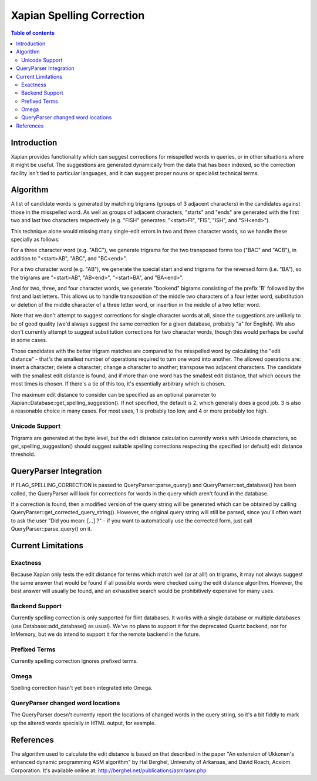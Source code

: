 
.. Copyright (C) 2007 Olly Betts

==========================
Xapian Spelling Correction
==========================

.. contents:: Table of contents

Introduction
============

Xapian provides functionality which can suggest corrections for misspelled
words in queries, or in other situations where it might be useful.  The
suggestions are generated dynamically from the data that has been indexed, so
the correction facility isn't tied to particular languages, and it can suggest
proper nouns or specialist technical terms.

Algorithm
=========

A list of candidate words is generated by matching trigrams (groups of 3
adjacent characters) in the candidates against those in the misspelled
word.  As well as groups of adjacent characters, "starts" and "ends"
are generated with the first two and last two characters respectively
(e.g. "FISH" generates: "<start>FI", "FIS", "ISH", and "SH<end>").

This technique alone would missing many single-edit errors in two and three
character words, so we handle these specially as follows:

For a three character word (e.g. "ABC"), we generate trigrams for the two
transposed forms too ("BAC" and "ACB"), in addition to "<start>AB", "ABC",
and "BC<end>".

For a two character word (e.g. "AB"), we generate the special start and end
trigrams for the reversed form (i.e. "BA"), so the trigrams are "<start>AB",
"AB<end>", "<start>BA", and "BA<end>".

And for two, three, and four character words, we generate "bookend" bigrams
consisting of the prefix 'B' followed by the first and last letters.  This
allows us to handle transposition of the middle two characters of a four
letter word, substitution or deletion of the middle character of a three
letter word, or insertion in the middle of a two letter word.

Note that we don't attempt to suggest corrections for single character words
at all, since the suggestions are unlikely to be of good quality (we'd always
suggest the same correction for a given database, probably "a" for English).
We also don't currently attempt to suggest substitution corrections for two
character words, though this would perhaps be useful in some cases.

Those candidates with the better trigram matches are compared to the misspelled
word by calculating the "edit distance" - that's the smallest number of
operations required to turn one word into another.  The allowed operations
are: insert a character; delete a character; change a character to another;
transpose two adjacent characters.  The candidate with the smallest edit
distance is found, and if more than one word has the smallest edit distance,
that which occurs the most times is chosen.  If there's a tie of this too,
it's essentially arbitrary which is chosen.

The maximum edit distance to consider can be specified as an optional parameter
to Xapian::Database::get_spelling_suggestion().  If not specified, the default
is 2, which generally does a good job.  3 is also a reasonable choice in many
cases.  For most uses, 1 is probably too low, and 4 or more probably too high.

Unicode Support
---------------

Trigrams are generated at the byte level, but the edit distance calculation
currently works with Unicode characters, so get_spelling_suggestion() should
suggest suitable spelling corrections respecting the specified (or default)
edit distance threshold.

QueryParser Integration
=======================

If FLAG_SPELLING_CORRECTION is passed to QueryParser::parse_query() and
QueryParser::set_database() has been called, the QueryParser will look for
corrections for words in the query which aren't found in the database.

If a correction is found, then a modified version of the query string will be
generated which can be obtained by calling
QueryParser::get_corrected_query_string().  However, the original query string
will still be parsed, since you'll often want to ask the user "Did you mean:
[...] ?" - if you want to automatically use the corrected form, just call
QueryParser::parse_query() on it.

Current Limitations
===================

Exactness
---------

Because Xapian only tests the edit distance for terms which match
well (or at all!) on trigrams, it may not always suggest the same answer that
would be found if all possible words were checked using the edit distance
algorithm.  However, the best answer will usually be found, and an exhaustive
search would be prohibitively expensive for many uses.

Backend Support
---------------

Currently spelling correction is only supported for flint databases.  It
works with a single database or multiple databases (use
Database::add_database() as usual).  We've no plans to support it for the
deprecated Quartz backend, nor for InMemory, but we do intend to support it for
the remote backend in the future.

Prefixed Terms
--------------

Currently spelling correction ignores prefixed terms.

Omega
-----

Spelling correction hasn't yet been integrated into Omega.

QueryParser changed word locations
----------------------------------

The QueryParser doesn't currently report the locations of changed words in
the query string, so it's a bit fiddly to mark up the altered words specially
in HTML output, for example.

References
==========

The algorithm used to calculate the edit distance is based on that described in
the paper "An extension of Ukkonen's enhanced dynamic programming ASM
algorithm" by Hal Berghel, University of Arkansas, and David Roach, Acxiom
Corporation.  It's available online at:
http://berghel.net/publications/asm/asm.php
